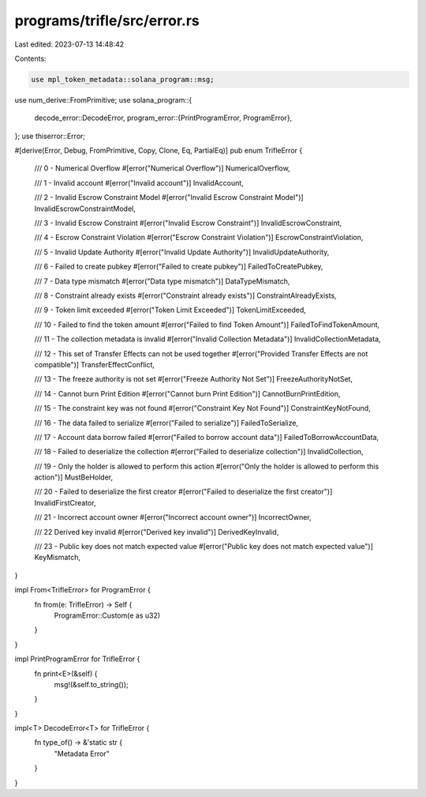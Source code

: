 programs/trifle/src/error.rs
============================

Last edited: 2023-07-13 14:48:42

Contents:

.. code-block:: rs

    use mpl_token_metadata::solana_program::msg;
use num_derive::FromPrimitive;
use solana_program::{
    decode_error::DecodeError,
    program_error::{PrintProgramError, ProgramError},
};
use thiserror::Error;

#[derive(Error, Debug, FromPrimitive, Copy, Clone, Eq, PartialEq)]
pub enum TrifleError {
    /// 0 - Numerical Overflow
    #[error("Numerical Overflow")]
    NumericalOverflow,

    /// 1 - Invalid account
    #[error("Invalid account")]
    InvalidAccount,

    /// 2 - Invalid Escrow Constraint Model
    #[error("Invalid Escrow Constraint Model")]
    InvalidEscrowConstraintModel,

    /// 3 - Invalid Escrow Constraint
    #[error("Invalid Escrow Constraint")]
    InvalidEscrowConstraint,

    /// 4 - Escrow Constraint Violation
    #[error("Escrow Constraint Violation")]
    EscrowConstraintViolation,

    /// 5 - Invalid Update Authority
    #[error("Invalid Update Authority")]
    InvalidUpdateAuthority,

    /// 6 - Failed to create pubkey
    #[error("Failed to create pubkey")]
    FailedToCreatePubkey,

    /// 7 - Data type mismatch
    #[error("Data type mismatch")]
    DataTypeMismatch,

    /// 8 - Constraint already exists
    #[error("Constraint already exists")]
    ConstraintAlreadyExists,

    /// 9 - Token limit exceeded
    #[error("Token Limit Exceeded")]
    TokenLimitExceeded,

    /// 10 - Failed to find the token amount
    #[error("Failed to find Token Amount")]
    FailedToFindTokenAmount,

    /// 11 - The collection metadata is invalid
    #[error("Invalid Collection Metadata")]
    InvalidCollectionMetadata,

    /// 12 - This set of Transfer Effects can not be used together
    #[error("Provided Transfer Effects are not compatible")]
    TransferEffectConflict,

    /// 13 - The freeze authority is not set
    #[error("Freeze Authority Not Set")]
    FreezeAuthorityNotSet,

    /// 14 - Cannot burn Print Edition
    #[error("Cannot burn Print Edition")]
    CannotBurnPrintEdition,

    /// 15 - The constraint key was not found
    #[error("Constraint Key Not Found")]
    ConstraintKeyNotFound,

    /// 16 - The data failed to serialize
    #[error("Failed to serialize")]
    FailedToSerialize,

    /// 17 - Account data borrow failed
    #[error("Failed to borrow account data")]
    FailedToBorrowAccountData,

    /// 18 - Failed to deserialize the collection
    #[error("Failed to deserialize collection")]
    InvalidCollection,

    /// 19 - Only the holder is allowed to perform this action
    #[error("Only the holder is allowed to perform this action")]
    MustBeHolder,

    /// 20 - Failed to deserialize the first creator
    #[error("Failed to deserialize the first creator")]
    InvalidFirstCreator,

    /// 21 - Incorrect account owner
    #[error("Incorrect account owner")]
    IncorrectOwner,

    /// 22 Derived key invalid
    #[error("Derived key invalid")]
    DerivedKeyInvalid,

    /// 23 - Public key does not match expected value
    #[error("Public key does not match expected value")]
    KeyMismatch,
}

impl From<TrifleError> for ProgramError {
    fn from(e: TrifleError) -> Self {
        ProgramError::Custom(e as u32)
    }
}

impl PrintProgramError for TrifleError {
    fn print<E>(&self) {
        msg!(&self.to_string());
    }
}

impl<T> DecodeError<T> for TrifleError {
    fn type_of() -> &'static str {
        "Metadata Error"
    }
}


